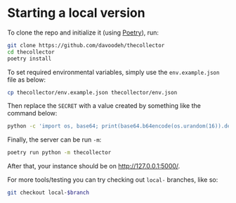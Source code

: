 * Starting a local version

To clone the repo and initialize it (using [[https://python-poetry.org/][Poetry]]), run:
#+BEGIN_SRC sh
git clone https://github.com/davoodeh/thecollector
cd thecollector
poetry install
#+END_SRC

To set required environmental variables, simply use the =env.example.json= file as below:
#+BEGIN_SRC sh
cp thecollector/env.example.json thecollector/env.json
#+END_SRC

Then replace the =SECRET= with a value created by something like the command below:
#+BEGIN_SRC sh
python -c 'import os, base64; print(base64.b64encode(os.urandom(16)).decode("utf-8"))'
#+END_SRC

Finally, the server can be run =-m=:
#+BEGIN_SRC sh
poetry run python -m thecollector
#+END_SRC

After that, your instance should be on [[http://127.0.0.1:5000/]].

For more tools/testing you can try checking out =local-= branches, like so:
#+BEGIN_SRC sh
git checkout local-$branch
#+END_SRC
